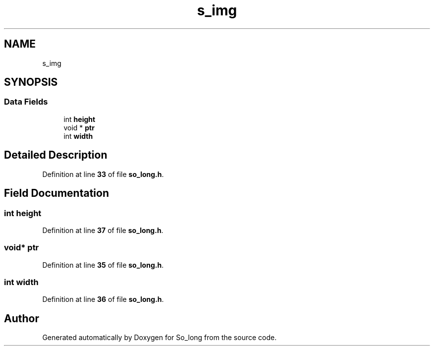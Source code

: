 .TH "s_img" 3 "Sun Jan 19 2025 22:56:40" "So_long" \" -*- nroff -*-
.ad l
.nh
.SH NAME
s_img
.SH SYNOPSIS
.br
.PP
.SS "Data Fields"

.in +1c
.ti -1c
.RI "int \fBheight\fP"
.br
.ti -1c
.RI "void * \fBptr\fP"
.br
.ti -1c
.RI "int \fBwidth\fP"
.br
.in -1c
.SH "Detailed Description"
.PP 
Definition at line \fB33\fP of file \fBso_long\&.h\fP\&.
.SH "Field Documentation"
.PP 
.SS "int height"

.PP
Definition at line \fB37\fP of file \fBso_long\&.h\fP\&.
.SS "void* ptr"

.PP
Definition at line \fB35\fP of file \fBso_long\&.h\fP\&.
.SS "int width"

.PP
Definition at line \fB36\fP of file \fBso_long\&.h\fP\&.

.SH "Author"
.PP 
Generated automatically by Doxygen for So_long from the source code\&.
